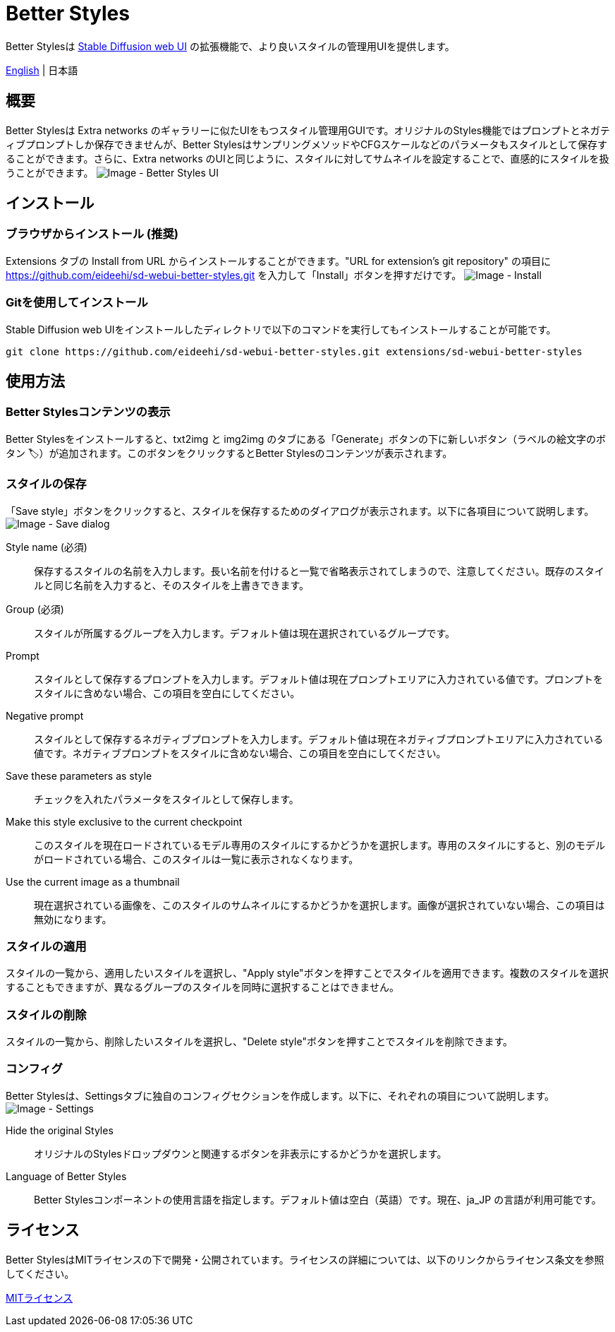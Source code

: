 = Better Styles

Better Stylesは https://github.com/AUTOMATIC1111/stable-diffusion-webui[Stable Diffusion web UI] の拡張機能で、より良いスタイルの管理用UIを提供します。

link:../README.adoc[English] | 日本語

== 概要
Better Stylesは Extra networks のギャラリーに似たUIをもつスタイル管理用GUIです。オリジナルのStyles機能ではプロンプトとネガティブプロンプトしか保存できませんが、Better StylesはサンプリングメソッドやCFGスケールなどのパラメータもスタイルとして保存することができます。さらに、Extra networks のUIと同じように、スタイルに対してサムネイルを設定することで、直感的にスタイルを扱うことができます。
image:images/overview.png[Image - Better Styles UI]

== インストール
=== ブラウザからインストール (推奨)
Extensions タブの Install from URL からインストールすることができます。"URL for extension's git repository" の項目に https://github.com/eideehi/sd-webui-better-styles.git を入力して「Install」ボタンを押すだけです。
image:images/install.png[Image - Install]

=== Gitを使用してインストール
Stable Diffusion web UIをインストールしたディレクトリで以下のコマンドを実行してもインストールすることが可能です。
[source,shell]
----
git clone https://github.com/eideehi/sd-webui-better-styles.git extensions/sd-webui-better-styles
----

== 使用方法
=== Better Stylesコンテンツの表示
Better Stylesをインストールすると、txt2img と img2img のタブにある「Generate」ボタンの下に新しいボタン（ラベルの絵文字のボタン 🏷）が追加されます。このボタンをクリックするとBetter Stylesのコンテンツが表示されます。

=== スタイルの保存
「Save style」ボタンをクリックすると、スタイルを保存するためのダイアログが表示されます。以下に各項目について説明します。
image:images/save-dialog.png[Image - Save dialog]

Style name (必須)::
保存するスタイルの名前を入力します。長い名前を付けると一覧で省略表示されてしまうので、注意してください。既存のスタイルと同じ名前を入力すると、そのスタイルを上書きできます。

Group (必須)::
スタイルが所属するグループを入力します。デフォルト値は現在選択されているグループです。

Prompt::
スタイルとして保存するプロンプトを入力します。デフォルト値は現在プロンプトエリアに入力されている値です。プロンプトをスタイルに含めない場合、この項目を空白にしてください。

Negative prompt::
スタイルとして保存するネガティブプロンプトを入力します。デフォルト値は現在ネガティブプロンプトエリアに入力されている値です。ネガティブプロンプトをスタイルに含めない場合、この項目を空白にしてください。

Save these parameters as style::
チェックを入れたパラメータをスタイルとして保存します。

Make this style exclusive to the current checkpoint::
このスタイルを現在ロードされているモデル専用のスタイルにするかどうかを選択します。専用のスタイルにすると、別のモデルがロードされている場合、このスタイルは一覧に表示されなくなります。

Use the current image as a thumbnail::
現在選択されている画像を、このスタイルのサムネイルにするかどうかを選択します。画像が選択されていない場合、この項目は無効になります。

=== スタイルの適用
スタイルの一覧から、適用したいスタイルを選択し、"Apply style"ボタンを押すことでスタイルを適用できます。複数のスタイルを選択することもできますが、異なるグループのスタイルを同時に選択することはできません。

=== スタイルの削除
スタイルの一覧から、削除したいスタイルを選択し、"Delete style"ボタンを押すことでスタイルを削除できます。

=== コンフィグ
Better Stylesは、Settingsタブに独自のコンフィグセクションを作成します。以下に、それぞれの項目について説明します。
image:images/settings.png[Image - Settings]

Hide the original Styles::
オリジナルのStylesドロップダウンと関連するボタンを非表示にするかどうかを選択します。

Language of Better Styles::
Better Stylesコンポーネントの使用言語を指定します。デフォルト値は空白（英語）です。現在、ja_JP の言語が利用可能です。

== ライセンス
Better StylesはMITライセンスの下で開発・公開されています。ライセンスの詳細については、以下のリンクからライセンス条文を参照してください。

link:../LICENSE[MITライセンス]